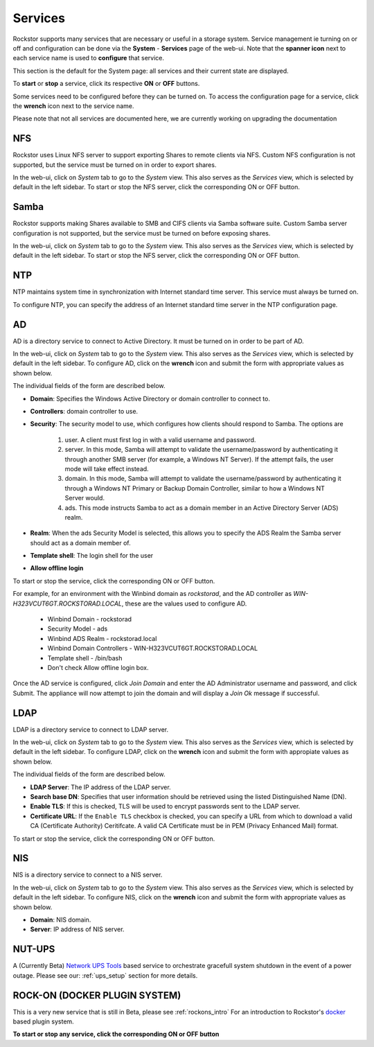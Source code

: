 .. _services:

Services
========

Rockstor supports many services that are necessary or useful in a storage system.
Service management ie turning on or off and configuration can be done via
the **System** - **Services** page of the web-ui. Note that the **spanner icon**
next to each service name is used to **configure** that service.

This section is the default for the System page: all services and their
current state are displayed.

.. image:: services.png
   :scale: 70 %
   :align: center

To **start** or **stop** a service, click its respective **ON** or **OFF**
buttons.

Some services need to be configured before they can be turned on. To access
the configuration page for a service, click the **wrench** icon next to the
service name.

Please note that not all services are documented here, we are currently working
on upgrading the documentation

NFS
---

Rockstor uses Linux NFS server to support exporting Shares to remote clients
via NFS. Custom NFS configuration is not supported, but the service must be
turned on in order to export shares.

In the web-ui, click on *System* tab to go to the *System* view. This also
serves as the *Services* view, which is selected by default in the left
sidebar. To start or stop the NFS server, click the corresponding ON or OFF
button.

Samba
-----

Rockstor supports making Shares available to SMB and CIFS clients via Samba
software suite. Custom Samba server configuration is not supported, but the
service must be turned on before exposing shares.

In the web-ui, click on *System* tab to go to the *System* view. This also
serves as the *Services* view, which is selected by default in the left
sidebar. To start or stop the NFS server, click the corresponding ON or OFF
button.

NTP
---

NTP maintains system time in synchronization with Internet
standard time server. This service must always be turned on.

To configure NTP, you can specify the address of an Internet standard time
server in the NTP configuration page.

.. image:: ntp-config.png
   :scale: 70 %
   :align: center

AD
--

AD is a directory service to connect to Active Directory. It must be turned on
in order to be part of AD.

In the web-ui, click on *System* tab to go to the *System* view. This also
serves as the *Services* view, which is selected by default in the left
sidebar. To configure AD, click on the **wrench** icon and submit the form with
appropriate values as shown below.

.. image:: ad-config.png
   :scale: 70 %
   :align: center

The individual fields of the form are described below.

* **Domain**: Specifies the Windows Active Directory or domain controller to
  connect to.
* **Controllers**: domain controller to use.
* **Security**:  The security model to use, which configures how clients should
  respond to Samba. The options are

   1. user. A client must first log in with a valid username and password.
   2. server. In this mode, Samba will attempt to validate the username/password by authenticating it through another SMB server (for example, a Windows NT Server). If the attempt fails, the user mode will take effect instead.
   3. domain. In this mode, Samba will attempt to validate the username/password by authenticating it through a Windows NT Primary or Backup Domain Controller, similar to how a Windows NT Server would.
   4. ads. This mode instructs Samba to act as a domain member in an Active Directory Server (ADS) realm.

* **Realm**: When the ads Security Model is selected, this allows you to
  specify the ADS Realm the Samba server should act as a domain member of.
* **Template shell**: The login shell for the user
* **Allow offline login**

To start or stop the service, click the corresponding ON or OFF button.

For example, for an environment with the Winbind domain as *rockstorad*, and the AD controller as *WIN-H323VCUT6GT.ROCKSTORAD.LOCAL*, these are the values used to configure AD.

    * Winbind Domain - rockstorad
    * Security Model - ads
    * Winbind ADS Realm - rockstorad.local
    * Winbind Domain Controllers - WIN-H323VCUT6GT.ROCKSTORAD.LOCAL
    * Template shell - /bin/bash
    * Don't check Allow offline login box.

Once the AD service is configured, click *Join Domain* and enter the AD Administrator username and password, and click Submit. The appliance will now attempt to join the domain and will display a *Join Ok* message if successful.

LDAP
----

LDAP is a directory service to connect to LDAP server.

In the web-ui, click on *System* tab to go to the *System* view. This also
serves as the *Services* view, which is selected by default in the left
sidebar. To configure LDAP, click on the **wrench** icon and submit the form
with appropiate values as shown below.

.. image:: ldap-config.png
   :scale: 70 %
   :align: center

The individual fields of the form are described below.

* **LDAP Server**: The IP address of the LDAP server.
* **Search base DN**: Specifies that user information should be retrieved using
  the listed Distinguished Name (DN).
* **Enable TLS**: If this is checked, TLS will be used to encrypt passwords
  sent to the LDAP server.
* **Certificate URL**: If the ``Enable TLS`` checkbox is checked, you can
  specify a URL from which to download a valid CA (Certificate Authority)
  Ceritifcate. A valid CA Certificate must be in PEM (Privacy Enhanced Mail)
  format.

To start or stop the service, click the corresponding ON or OFF button.

NIS
---

NIS is a directory service to connect to a NIS server.

In the web-ui, click on *System* tab to go to the *System* view. This also
serves as the *Services* view, which is selected by default in the left
sidebar. To configure NIS, click on the **wrench** icon and submit the form
with appropriate values as shown below.

.. image:: nis-config.png
   :scale: 70 %
   :align: center

* **Domain**: NIS domain.
* **Server**: IP address of NIS server.

NUT-UPS
-------

A (Currently Beta) `Network UPS Tools <http://www.networkupstools.org/>`_
based service to orchestrate gracefull system shutdown in the event of a power
outage. Please see our: :ref:`ups_setup` section for more details.

ROCK-ON (DOCKER PLUGIN SYSTEM)
------------------------------

This is a very new service that is still in Beta, please see :ref:`rockons_intro`
For an introduction to Rockstor's `docker <https://www.docker.com/>`_ based
plugin system.

**To start or stop any service, click the corresponding ON or OFF button**

